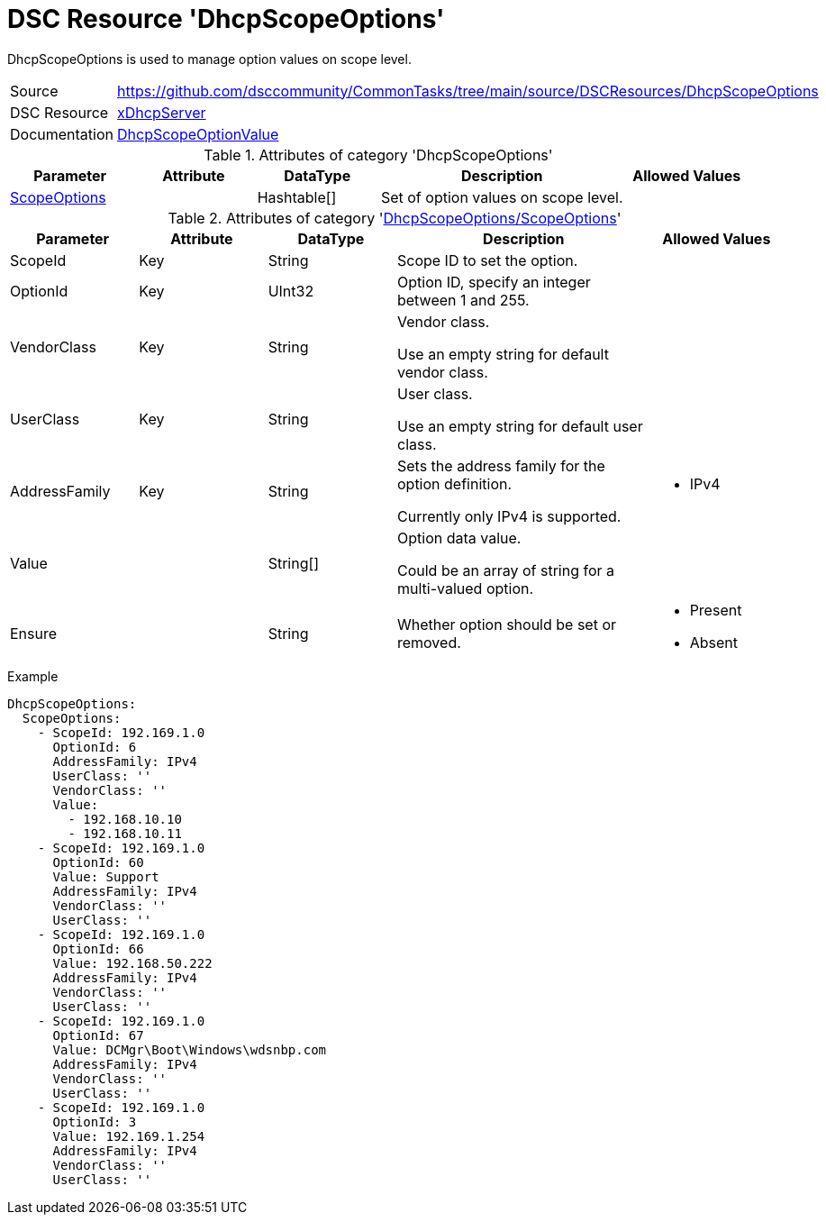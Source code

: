 // CommonTasks YAML Reference: DhcpScopeOptions
// ============================================

:YmlCategory: DhcpScopeOptions

:abstract: {YmlCategory} is used to manage option values on scope level.

[#dscyml_dhcpscopeoptions]
= DSC Resource '{YmlCategory}'

[[dscyml_dhcpscopeoptions_abstract, {abstract}]]
{abstract}


[cols="1,3a" options="autowidth" caption=]
|===
| Source         | https://github.com/dsccommunity/CommonTasks/tree/main/source/DSCResources/DhcpScopeOptions
| DSC Resource   | https://github.com/dsccommunity/xDhcpServer[xDhcpServer]
| Documentation  | https://github.com/dsccommunity/xDhcpServer/wiki/DhcpScopeOptionValue[DhcpScopeOptionValue]
|===


.Attributes of category '{YmlCategory}'
[cols="1,1,1,2a,1a" options="header"]
|===
| Parameter
| Attribute
| DataType
| Description
| Allowed Values

| [[dscyml_dhcpserverdhcpscopeoptions_scopeoptions, {YmlCategory}/ScopeOptions]]<<dscyml_dhcpscopeoptions_scopeoptions_details, ScopeOptions>>
|
| Hashtable[]
| Set of option values on scope level.
|

|===


[[dscyml_dhcpscopeoptions_scopeoptions_details]]
.Attributes of category '<<dscyml_dhcpserverdhcpscopeoptions_scopeoptions>>'
[cols="1,1,1,2a,1a" options="header"]
|===
| Parameter
| Attribute
| DataType
| Description
| Allowed Values

| ScopeId
| Key
| String
| Scope ID to set the option.
|

| OptionId
| Key
| UInt32
| Option ID, specify an integer between 1 and 255.
| [1, 255]

| VendorClass
| Key
| String
| Vendor class.

Use an empty string for default vendor class.
|

| UserClass
| Key
| String
| User class.

Use an empty string for default user class.
|

| AddressFamily
| Key
| String
| Sets the address family for the option definition.

Currently only IPv4 is supported.
| - IPv4

| Value
|
| String[]
| Option data value.

Could be an array of string for a multi-valued option.
|

| Ensure
|
| String
| Whether option should be set or removed.
| - Present
  - Absent

|===


.Example
[source, yaml]
----
DhcpScopeOptions:
  ScopeOptions:
    - ScopeId: 192.169.1.0
      OptionId: 6
      AddressFamily: IPv4    
      UserClass: ''
      VendorClass: ''
      Value:
        - 192.168.10.10
        - 192.168.10.11
    - ScopeId: 192.169.1.0
      OptionId: 60
      Value: Support
      AddressFamily: IPv4
      VendorClass: ''
      UserClass: ''
    - ScopeId: 192.169.1.0
      OptionId: 66
      Value: 192.168.50.222
      AddressFamily: IPv4
      VendorClass: ''
      UserClass: ''
    - ScopeId: 192.169.1.0
      OptionId: 67
      Value: DCMgr\Boot\Windows\wdsnbp.com
      AddressFamily: IPv4
      VendorClass: ''
      UserClass: ''
    - ScopeId: 192.169.1.0
      OptionId: 3
      Value: 192.169.1.254
      AddressFamily: IPv4
      VendorClass: ''
      UserClass: ''
----
